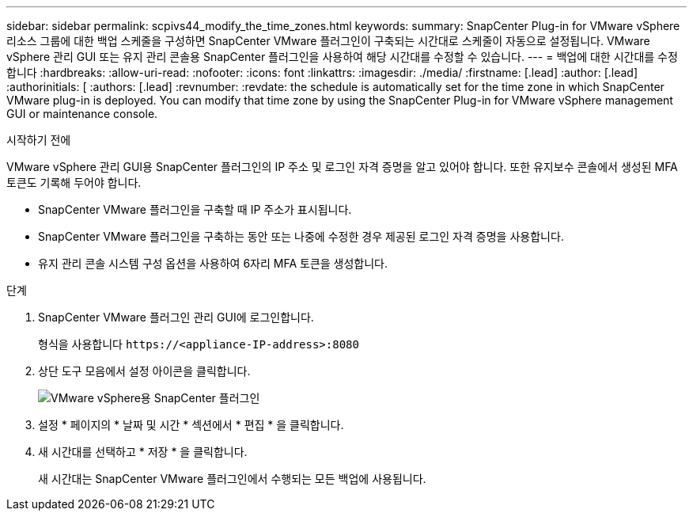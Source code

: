---
sidebar: sidebar 
permalink: scpivs44_modify_the_time_zones.html 
keywords:  
summary: SnapCenter Plug-in for VMware vSphere 리소스 그룹에 대한 백업 스케줄을 구성하면 SnapCenter VMware 플러그인이 구축되는 시간대로 스케줄이 자동으로 설정됩니다. VMware vSphere 관리 GUI 또는 유지 관리 콘솔용 SnapCenter 플러그인을 사용하여 해당 시간대를 수정할 수 있습니다. 
---
= 백업에 대한 시간대를 수정합니다
:hardbreaks:
:allow-uri-read: 
:nofooter: 
:icons: font
:linkattrs: 
:imagesdir: ./media/
:firstname: [.lead]
:author: [.lead]
:authorinitials: [
:authors: [.lead]
:revnumber: 
:revdate: the schedule is automatically set for the time zone in which SnapCenter VMware plug-in is deployed. You can modify that time zone by using the SnapCenter Plug-in for VMware vSphere management GUI or maintenance console.


.시작하기 전에
VMware vSphere 관리 GUI용 SnapCenter 플러그인의 IP 주소 및 로그인 자격 증명을 알고 있어야 합니다. 또한 유지보수 콘솔에서 생성된 MFA 토큰도 기록해 두어야 합니다.

* SnapCenter VMware 플러그인을 구축할 때 IP 주소가 표시됩니다.
* SnapCenter VMware 플러그인을 구축하는 동안 또는 나중에 수정한 경우 제공된 로그인 자격 증명을 사용합니다.
* 유지 관리 콘솔 시스템 구성 옵션을 사용하여 6자리 MFA 토큰을 생성합니다.


.단계
. SnapCenter VMware 플러그인 관리 GUI에 로그인합니다.
+
형식을 사용합니다 `\https://<appliance-IP-address>:8080`

. 상단 도구 모음에서 설정 아이콘을 클릭합니다.
+
image:scpivs44_image28.jpg["VMware vSphere용 SnapCenter 플러그인"]

. 설정 * 페이지의 * 날짜 및 시간 * 섹션에서 * 편집 * 을 클릭합니다.
. 새 시간대를 선택하고 * 저장 * 을 클릭합니다.
+
새 시간대는 SnapCenter VMware 플러그인에서 수행되는 모든 백업에 사용됩니다.


